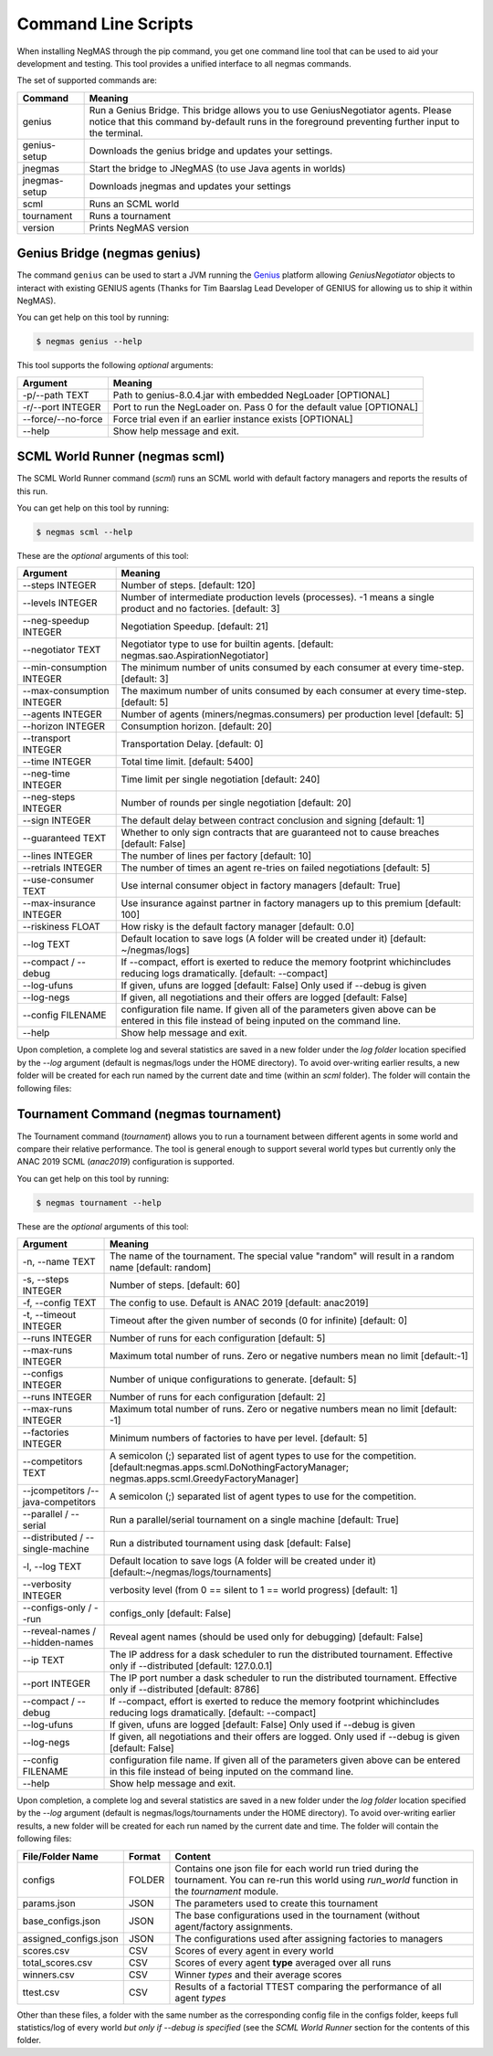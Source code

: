 Command Line Scripts
====================

When installing NegMAS through the pip command, you get one command line tool that can be used to
aid your development and testing. This tool provides a unified interface to all negmas commands.

The set of supported commands are:

===============       ===================================================================
 Command                                  Meaning
===============       ===================================================================
genius                Run a Genius Bridge. This bridge allows you to use GeniusNegotiator
                      agents. Please notice that this command by-default runs in the
                      foreground preventing further input to the terminal.
genius-setup          Downloads the genius bridge and updates your settings.
jnegmas               Start the bridge to JNegMAS (to use Java agents in worlds)
jnegmas-setup         Downloads jnegmas and updates your settings
scml                  Runs an SCML world
tournament            Runs a tournament
version               Prints NegMAS version
===============       ===================================================================

Genius Bridge (negmas genius)
-----------------------------

The command ``genius`` can be used to start a JVM running the Genius_ platform allowing `GeniusNegotiator` objects
to interact with existing GENIUS agents (Thanks for Tim Baarslag Lead Developer of GENIUS for allowing us
to ship it within NegMAS).

.. _Genius: http://ii.tudelft.nl/genius/

You can get help on this tool by running:

.. code-block:: console

    $ negmas genius --help


This tool supports the following *optional* arguments:

===================   ==============================================================
 Argument                                  Meaning
===================   ==============================================================
-p/--path TEXT         Path to genius-8.0.4.jar with embedded NegLoader [OPTIONAL]
-r/--port INTEGER      Port to run the NegLoader on. Pass 0 for the default
                       value [OPTIONAL]
--force/--no-force     Force trial even if an earlier instance exists [OPTIONAL]
--help                 Show help message and exit.
===================   ==============================================================


SCML World Runner (negmas scml)
-------------------------------

The SCML World Runner command (`scml`) runs an SCML world with default factory managers and reports
the results of this run.

You can get help on this tool by running:

.. code-block:: console

    $ negmas scml --help


These are the *optional* arguments of this tool:

=========================  =================================================
    Argument                     Meaning
=========================  =================================================
--steps INTEGER            Number of steps.  [default: 120]
--levels INTEGER           Number of intermediate production levels
                           (processes). -1 means a single product and no
                           factories.  [default: 3]
--neg-speedup INTEGER      Negotiation Speedup.  [default: 21]
--negotiator TEXT          Negotiator type to use for builtin agents.
                           [default: negmas.sao.AspirationNegotiator]
--min-consumption INTEGER  The minimum number of units consumed by each
                           consumer at every time-step.  [default: 3]
--max-consumption INTEGER  The maximum number of units consumed by each
                           consumer at every time-step.  [default: 5]
--agents INTEGER           Number of agents (miners/negmas.consumers) per
                           production level  [default: 5]
--horizon INTEGER          Consumption horizon.  [default: 20]
--transport INTEGER        Transportation Delay.  [default: 0]
--time INTEGER             Total time limit.  [default: 5400]
--neg-time INTEGER         Time limit per single negotiation  [default: 240]
--neg-steps INTEGER        Number of rounds per single negotiation
                           [default: 20]
--sign INTEGER             The default delay between contract conclusion and
                           signing  [default: 1]
--guaranteed TEXT          Whether to only sign contracts that are
                           guaranteed not to cause breaches  [default:
                           False]
--lines INTEGER            The number of lines per factory  [default: 10]
--retrials INTEGER         The number of times an agent re-tries on failed
                           negotiations  [default: 5]
--use-consumer TEXT        Use internal consumer object in factory managers
                           [default: True]
--max-insurance INTEGER    Use insurance against partner in factory managers
                           up to this premium  [default: 100]
--riskiness FLOAT          How risky is the default factory manager
                           [default: 0.0]
--log TEXT                 Default location to save logs (A folder will be
                           created under it)  [default: ~/negmas/logs]
--compact / --debug        If --compact, effort is exerted to reduce the memory
                           footprint whichincludes reducing logs
                           dramatically.  [default: --compact]
--log-ufuns                If given, ufuns are logged [default: False]
                           Only used if --debug is given
--log-negs                 If given, all negotiations and their offers are logged
                           [default: False]
--config FILENAME          configuration file name. If given all of the
                           parameters given above can be entered in this file
                           instead of being inputed on the command line.
--help                     Show help message and exit.
=========================  =================================================


Upon completion, a complete log and several statistics are saved in a new folder under the `log folder` location
specified by the `--log` argument (default is negmas/logs under the HOME directory). To avoid over-writing earlier
results, a new folder will be created for each run named by the current date and time (within an `scml` folder). The
folder will contain the following files:

=======================    ========     ====================================
File Name                  Format       Content
=======================    ========     ====================================
all_contracts.csv             CSV        A record of all contracts [filled only if --debug is specified]
contracts_full_info.csv       CSV        A record of all contracts with added information about the CFPs  [filled only if --debug is specified]
cancelled_contracts.csv       CSV        Contracts that were cancelled because one partner refused to sign it  [filled only if --debug is specified]
signed_contracts.csv          CSV        Contracts that were actually signed
negotiations.csv              CSV        A record of all negotiations  [filled only if --debug is specified]
breaches.csv                  CSV        A record of all breaches
stats.csv                     CSV        Helpful statistics about the state of the world at every timestep
                                         (e.g. N. negotiations, N. Contracts Executed, etc) in CSV format
stats.json                    JSON       Helpful statistics about the state of the world at every timestep
                                         (e.g. N. negotiations, N. Contracts Executed, etc) in JSON format
params.json                   JSON       The arguments used to run the world
logs.txt                      TXT        A log file giving details of most important events during the simulation  [filled only if --debug is specified]
negotiation_info.csv          CSV        Negotiation information for all negotiation session logged (only if --log-negs
                                         is given).
negotiations                  Folder     A folder containing a file for each negotiation giving all offers exchanged (only if --log-negs
                                         is given).
=======================    ========     ====================================



Tournament Command (negmas tournament)
--------------------------------------

The Tournament command (`tournament`) allows you to run a tournament between different agents in some world and
compare their relative performance. The tool is general enough to support several world types but currently only the
ANAC 2019 SCML (`anac2019`) configuration is supported.


You can get help on this tool by running:

.. code-block:: console

    $ negmas tournament --help


These are the *optional* arguments of this tool:

=================================== ==============================================================
Argument                            Meaning
=================================== ==============================================================
-n, --name TEXT                     The name of the tournament. The special
                                    value "random" will result in a random name [default: random]
-s, --steps INTEGER                 Number of steps.  [default: 60]
-f, --config TEXT                   The config to use. Default is ANAC 2019 [default: anac2019]
-t, --timeout INTEGER               Timeout after the given number of seconds (0 for infinite)
                                    [default: 0]
--runs INTEGER                      Number of runs for each configuration [default: 5]
--max-runs INTEGER                  Maximum total number of runs. Zero or negative numbers mean no
                                    limit  [default:-1]
--configs INTEGER                   Number of unique configurations to generate.
                                    [default: 5]
--runs INTEGER                      Number of runs for each configuration
                                    [default: 2]
--max-runs INTEGER                  Maximum total number of runs. Zero or
                                    negative numbers mean no limit  [default:
                                    -1]
--factories INTEGER                 Minimum numbers of factories to have per
                                    level.  [default: 5]
--competitors TEXT                  A semicolon (;) separated list of agent types to use for the
                                    competition.
                                    [default:negmas.apps.scml.DoNothingFactoryManager;
                                    negmas.apps.scml.GreedyFactoryManager]
--jcompetitors /--java-competitors   A semicolon (;) separated list of agent
                                     types to use for the competition.
--parallel / --serial               Run a parallel/serial tournament on a single machine
                                    [default: True]
--distributed / --single-machine    Run a distributed tournament using dask [default: False]
-l, --log TEXT                      Default location to save logs (A folder will be created under
                                    it)  [default:~/negmas/logs/tournaments]
--verbosity INTEGER                 verbosity level (from 0 == silent to 1 ==
                                    world progress)  [default: 1]
--configs-only / --run              configs_only  [default: False]
--reveal-names / --hidden-names     Reveal agent names (should be used only for debugging)
                                    [default: False]
--ip TEXT                           The IP address for a dask scheduler to run the distributed
                                    tournament.
                                    Effective only if --distributed  [default: 127.0.0.1]
--port INTEGER                      The IP port number a dask scheduler to run
                                    the distributed tournament. Effective only
                                    if --distributed  [default: 8786]
--compact / --debug                 If --compact, effort is exerted to reduce the memory
                                    footprint whichincludes reducing logs
                                    dramatically.  [default: --compact]
--log-ufuns                         If given, ufuns are logged [default: False]
                                    Only used if --debug is given
--log-negs                          If given, all negotiations and their offers are logged.
                                    Only used if --debug is given
                                    [default: False]
--config FILENAME                   configuration file name. If given all of the
                                    parameters given above can be entered in this file
                                    instead of being inputed on the command line.
--help                              Show help message and exit.
=================================== ==============================================================


Upon completion, a complete log and several statistics are saved in a new folder under the `log folder` location
specified by the `--log` argument (default is negmas/logs/tournaments under the HOME directory). To avoid over-writing earlier
results, a new folder will be created for each run named by the current date and time. The
folder will contain the following files:


=========================   ========     =================================================================
 File/Folder Name             Format         Content
=========================   ========     =================================================================
configs                     FOLDER       Contains one json file for each world
                                         run tried during the tournament. You can
                                         re-run this world using `run_world` function in the `tournament`
                                         module.
params.json                 JSON         The parameters used to create this tournament
base_configs.json           JSON         The base configurations used in the tournament (without agent/factory
                                         assignments.
assigned_configs.json       JSON         The configurations used after assigning factories to managers
scores.csv                  CSV          Scores of every agent in every world
total_scores.csv            CSV          Scores of every agent **type** averaged over all runs
winners.csv                 CSV          Winner *types* and their average scores
ttest.csv                   CSV          Results of a factorial TTEST comparing the performance of all
                                         agent *types*
=========================   ========     =================================================================

Other than these files, a folder with the same number as the corresponding config file in the configs folder, keeps full
statistics/log of every world *but only if --debug is specified* (see the `SCML World Runner` section for the contents of
this folder.



